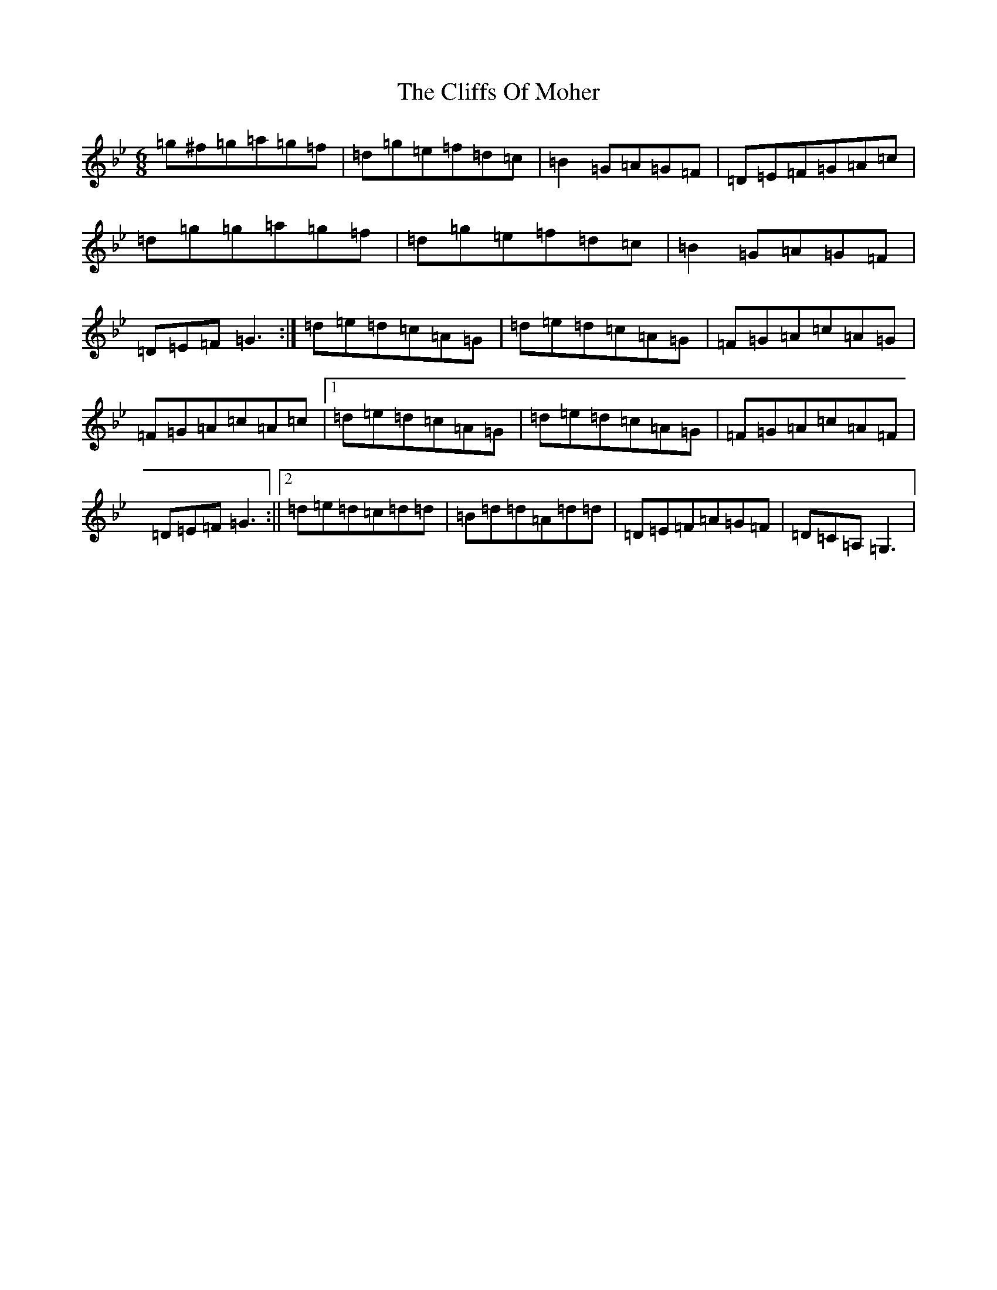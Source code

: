 X: 3791
T: Cliffs Of Moher, The
S: https://thesession.org/tunes/12#setting12
Z: A Dorian
R: jig
M:6/8
L:1/8
K: C Dorian
=g^f=g=a=g=f|=d=g=e=f=d=c|=B2=G=A=G=F|=D=E=F=G=A=c|=d=g=g=a=g=f|=d=g=e=f=d=c|=B2=G=A=G=F|=D=E=F=G3:|=d=e=d=c=A=G|=d=e=d=c=A=G|=F=G=A=c=A=G|=F=G=A=c=A=c|1=d=e=d=c=A=G|=d=e=d=c=A=G|=F=G=A=c=A=F|=D=E=F=G3:||2=d=e=d=c=d=d|=B=d=d=A=d=d|=D=E=F=A=G=F|=D=C=A,=G,3|